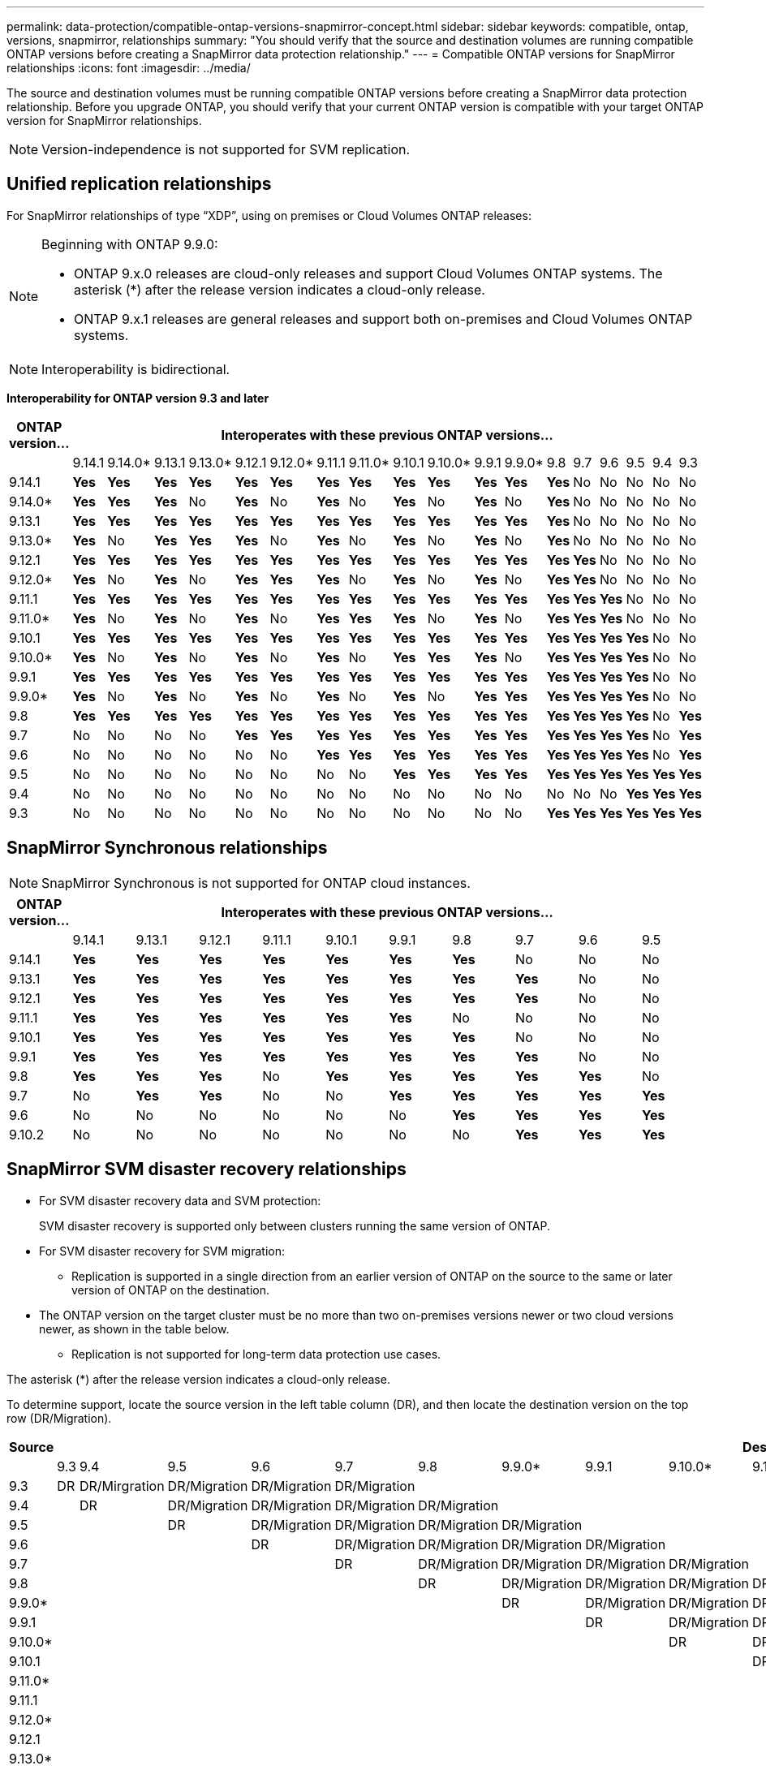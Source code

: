 ---
permalink: data-protection/compatible-ontap-versions-snapmirror-concept.html
sidebar: sidebar
keywords: compatible, ontap, versions, snapmirror, relationships
summary: "You should verify that the source and destination volumes are running compatible ONTAP versions before creating a SnapMirror data protection relationship."
---
= Compatible ONTAP versions for SnapMirror relationships
:icons: font
:imagesdir: ../media/

[.lead]
The source and destination volumes must be running compatible ONTAP versions before creating a SnapMirror data protection relationship. Before you upgrade ONTAP, you should verify that your current ONTAP version is compatible with your target ONTAP version for SnapMirror relationships.  

[NOTE]
Version-independence is not supported for SVM replication.

== Unified replication relationships

For SnapMirror relationships of type "`XDP`", using on premises or Cloud Volumes ONTAP releases:

[NOTE]
====
Beginning with ONTAP 9.9.0:

* ONTAP 9.x.0 releases are cloud-only releases and support Cloud Volumes ONTAP systems. The asterisk (*) after the release version indicates a cloud-only release.
* ONTAP 9.x.1 releases are general releases and support both on-premises and Cloud Volumes ONTAP systems.
====

[NOTE]
Interoperability is bidirectional.

*Interoperability for ONTAP version 9.3 and later*

|===																																											
																																											
h|	ONTAP version…	18+h|					Interoperates with these previous ONTAP versions…																																				
																																											
|		|	9.14.1	|	9.14.0*	|	9.13.1	|	9.13.0*	|	9.12.1	|	9.12.0*	|	9.11.1	|	9.11.0*	|	9.10.1	|	9.10.0*	|	9.9.1	|	9.9.0*	|	9.8	|	9.7	|	9.6	|	9.5	|	9.4	|	9.3						
|	9.14.1	|	*Yes*	|	*Yes*	|	*Yes*	|	*Yes*	|	*Yes*	|	*Yes*	|	*Yes*	|	*Yes*	|	*Yes*	|	*Yes*	|	*Yes*	|	*Yes*	|	*Yes*	|	No	|	No	|	No	|	No	|	No						
|	9.14.0*	|	*Yes*	|	*Yes*	|	*Yes*	|	No	|	*Yes*	|	No	|	*Yes*	|	No	|	*Yes*	|	No	|	*Yes*	|	No	|	*Yes*	|	No	|	No	|	No	|	No	|	No						
|	9.13.1	|	*Yes*	|	*Yes*	|	*Yes*	|	*Yes*	|	*Yes*	|	*Yes*	|	*Yes*	|	*Yes*	|	*Yes*	|	*Yes*	|	*Yes*	|	*Yes*	|	*Yes*	|	No	|	No	|	No	|	No	|	No						
|	9.13.0*	|	*Yes*	|	No	|	*Yes*	|	*Yes*	|	*Yes*	|	No	|	*Yes*	|	No	|	*Yes*	|	No	|	*Yes*	|	No	|	*Yes*	|	No	|	No	|	No	|	No	|	No						
|	9.12.1	|	*Yes*	|	*Yes*	|	*Yes*	|	*Yes*	|	*Yes*	|	*Yes*	|	*Yes*	|	*Yes*	|	*Yes*	|	*Yes*	|	*Yes*	|	*Yes*	|	*Yes*	|	*Yes*	|	No	|	No	|	No	|	No						
|	9.12.0*	|	*Yes*	|	No	|	*Yes*	|	No	|	*Yes*	|	*Yes*	|	*Yes*	|	No	|	*Yes*	|	No	|	*Yes*	|	No	|	*Yes*	|	*Yes*	|	No	|	No	|	No	|	No						
|	9.11.1	|	*Yes*	|	*Yes*	|	*Yes*	|	*Yes*	|	*Yes*	|	*Yes*	|	*Yes*	|	*Yes*	|	*Yes*	|	*Yes*	|	*Yes*	|	*Yes*	|	*Yes*	|	*Yes*	|	*Yes*	|	No	|	No	|	No						
|	9.11.0*	|	*Yes*	|	No	|	*Yes*	|	No	|	*Yes*	|	No	|	*Yes*	|	*Yes*	|	*Yes*	|	No	|	*Yes*	|	No	|	*Yes*	|	*Yes*	|	*Yes*	|	No	|	No	|	No						
|	9.10.1	|	*Yes*	|	*Yes*	|	*Yes*	|	*Yes*	|	*Yes*	|	*Yes*	|	*Yes*	|	*Yes*	|	*Yes*	|	*Yes*	|	*Yes*	|	*Yes*	|	*Yes*	|	*Yes*	|	*Yes*	|	*Yes*	|	No	|	No						
|	9.10.0*	|	*Yes*	|	No	|	*Yes*	|	No	|	*Yes*	|	No	|	*Yes*	|	No	|	*Yes*	|	*Yes*	|	*Yes*	|	No	|	*Yes*	|	*Yes*	|	*Yes*	|	*Yes*	|	No	|	No						
|	9.9.1	|	*Yes*	|	*Yes*	|	*Yes*	|	*Yes*	|	*Yes*	|	*Yes*	|	*Yes*	|	*Yes*	|	*Yes*	|	*Yes*	|	*Yes*	|	*Yes*	|	*Yes*	|	*Yes*	|	*Yes*	|	*Yes*	|	No	|	No						
|	9.9.0*	|	*Yes*	|	No	|	*Yes*	|	No	|	*Yes*	|	No	|	*Yes*	|	No	|	*Yes*	|	No	|	*Yes*	|	*Yes*	|	*Yes*	|	*Yes*	|	*Yes*	|	*Yes*	|	No	|	No						
|	9.8	|	*Yes*	|	*Yes*	|	*Yes*	|	*Yes*	|	*Yes*	|	*Yes*	|	*Yes*	|	*Yes*	|	*Yes*	|	*Yes*	|	*Yes*	|	*Yes*	|	*Yes*	|	*Yes*	|	*Yes*	|	*Yes*	|	No	|	*Yes*						
|	9.7	|	No	|	No	|	No	|	No	|	*Yes*	|	*Yes*	|	*Yes*	|	*Yes*	|	*Yes*	|	*Yes*	|	*Yes*	|	*Yes*	|	*Yes*	|	*Yes*	|	*Yes*	|	*Yes*	|	No	|	*Yes*						
|	9.6	|	No	|	No	|	No	|	No	|	No	|	No	|	*Yes*	|	*Yes*	|	*Yes*	|	*Yes*	|	*Yes*	|	*Yes*	|	*Yes*	|	*Yes*	|	*Yes*	|	*Yes*	|	No	|	*Yes*						
|	9.5	|	No	|	No	|	No	|	No	|	No	|	No	|	No	|	No	|	*Yes*	|	*Yes*	|	*Yes*	|	*Yes*	|	*Yes*	|	*Yes*	|	*Yes*	|	*Yes*	|	*Yes*	|	*Yes*						
|	9.4	|	No	|	No	|	No	|	No	|	No	|	No	|	No	|	No	|	No	|	No	|	No	|	No	|	No	|	No	|	No	|	*Yes*	|	*Yes*	|	*Yes*						
|	9.3	|	No	|	No	|	No	|	No	|	No	|	No	|	No	|	No	|	No	|	No	|	No	|	No	|	*Yes*	|	*Yes*	|	*Yes*	|	*Yes*	|	*Yes*	|	*Yes*						
|===																																											
																																	
																																																													

== SnapMirror Synchronous relationships

[NOTE]
====
SnapMirror Synchronous is not supported for ONTAP cloud instances.
====

|===																									
																									
h|	ONTAP version…	10+h|					Interoperates with these previous ONTAP versions…																		
																									
|		|	9.14.1	|	9.13.1	|	9.12.1	|	9.11.1	|	9.10.1	|	9.9.1	|	9.8	|	9.7	|	9.6	|	9.5				
|	9.14.1	|	*Yes*	|	*Yes*	|	*Yes*	|	*Yes*	|	*Yes*	|	*Yes*	|	*Yes*	|	No	|	No	|	No				
|	9.13.1	|	*Yes*	|	*Yes*	|	*Yes*	|	*Yes*	|	*Yes*	|	*Yes*	|	*Yes*	|	*Yes*	|	No	|	No				
|	9.12.1	|	*Yes*	|	*Yes*	|	*Yes*	|	*Yes*	|	*Yes*	|	*Yes*	|	*Yes*	|	*Yes*	|	No	|	No				
|	9.11.1	|	*Yes*	|	*Yes*	|	*Yes*	|	*Yes*	|	*Yes*	|	*Yes*	|	No	|	No	|	No	|	No				
|	9.10.1	|	*Yes*	|	*Yes*	|	*Yes*	|	*Yes*	|	*Yes*	|	*Yes*	|	*Yes*	|	No	|	No	|	No				
|	9.9.1	|	*Yes*	|	*Yes*	|	*Yes*	|	*Yes*	|	*Yes*	|	*Yes*	|	*Yes*	|	*Yes*	|	No	|	No				
|	9.8	|	*Yes*	|	*Yes*	|	*Yes*	|	No	|	*Yes*	|	*Yes*	|	*Yes*	|	*Yes*	|	*Yes*	|	No				
|	9.7	|	No	|	*Yes*	|	*Yes*	|	No	|	No	|	*Yes*	|	*Yes*	|	*Yes*	|	*Yes*	|	*Yes*				
|	9.6	|	No	|	No	|	No	|	No	|	No	|	No	|	*Yes*	|	*Yes*	|	*Yes*	|	*Yes*				
|	9.10.2	|	No	|	No	|	No	|	No	|	No	|	No	|	No	|	*Yes*	|	*Yes*	|	*Yes*				
|===																									



== SnapMirror SVM disaster recovery relationships

* For SVM disaster recovery data and SVM protection:
+
SVM disaster recovery is supported only between clusters running the same version of ONTAP.

* For SVM disaster recovery for SVM migration:

** Replication is supported in a single direction from an earlier version of ONTAP on the source to the same or later version of ONTAP on the destination.

* The ONTAP version on the target cluster must be no more than two on-premises versions newer or two cloud versions newer, as shown in the table below.

** Replication is not supported for long-term data protection use cases.

The asterisk (*) after the release version indicates a cloud-only release.

To determine support, locate the source version in the left table column (DR), and then locate the destination version on the top row (DR/Migration).									

|===																																					
																																					
h|	Source	18+h|			Destination																																
																																					
|		|	9.3	|	9.4	|	9.5	|	9.6	|	9.7	|	9.8	|	9.9.0*	|	9.9.1	|	9.10.0*	|	9.10.1	|	9.11.0*	|	9.11.1	|	9.12.0*	|	9.12.1	|	9.13.0*	|	9.13.1	|	9.14.0*	|	9.14.1
|	9.3	|	DR	|	DR/Mirgration	|	DR/Migration	|	DR/Migration	|	DR/Migration	|		|		|		|		|		|		|		|		|		|		|		|		|	
|	9.4	|		|	DR	|	DR/Migration	|	DR/Migration	|	DR/Migration	|	DR/Migration	|		|		|		|		|		|		|		|		|		|		|		|	
|	9.5	|		|		|	DR	|	DR/Migration	|	DR/Migration	|	DR/Migration	|	DR/Migration	|		|		|		|		|		|		|		|		|		|		|	
|	9.6	|		|		|		|	DR	|	DR/Migration	|	DR/Migration	|	DR/Migration	|	DR/Migration	|		|		|		|		|		|		|		|		|		|	
|	9.7	|		|		|		|		|	DR	|	DR/Migration	|	DR/Migration	|	DR/Migration	|	DR/Migration	|		|		|		|		|		|		|		|		|	
|	9.8	|		|		|		|		|		|	DR	|	DR/Migration	|	DR/Migration	|	DR/Migration	|	DR/Migration	|		|		|		|		|		|		|		|	
|	9.9.0*	|		|		|		|		|		|		|	DR	|	DR/Migration	|	DR/Migration	|	DR/Migration	|	DR/Migration	|		|		|		|		|		|		|	
|	9.9.1	|		|		|		|		|		|		|		|	DR	|	DR/Migration	|	DR/Migration	|	DR/Migration	|	DR/Migration	|		|		|		|		|		|	
|	9.10.0*	|		|		|		|		|		|		|		|		|	DR	|	DR/Migration	|	DR/Migration	|	DR/Migration	|	DR/Migration	|		|		|		|		|	
|	9.10.1	|		|		|		|		|		|		|		|		|		|	DR	|	DR/Migration	|	DR/Migration	|	DR/Migration	|	DR/Migration	|		|		|		|	
|	9.11.0*	|		|		|		|		|		|		|		|		|		|		|	DR	|	DR/Migration	|	DR/Migration	|	DR/Migration	|	DR/Migration	|		|		|	
|	9.11.1	|		|		|		|		|		|		|		|		|		|		|		|	DR	|	DR/Migration	|	DR/Migration	|	DR/Migration	|	DR/Migration	|		|	
|	9.12.0*	|		|		|		|		|		|		|		|		|		|		|		|		|	DR	|	DR/Migration	|	DR/Migration	|	DR/Migration	|	DR/Migration	|	
|	9.12.1	|		|		|		|		|		|		|		|		|		|		|		|		|		|	DR	|	DR/Migration	|	DR/Migration	|	DR/Migration	|	DR/Migration
|	9.13.0*	|		|		|		|		|		|		|		|		|		|		|		|		|		|		|	DR	|	DR/Migration	|	DR/Migration	|	DR/Migration
|	9.13.1	|		|		|		|		|		|		|		|		|		|		|		|		|		|		|		|	DR	|	DR/Migration	|	DR/Migration
|	9.14.0*	|		|		|		|		|		|		|		|		|		|		|		|		|		|		|		|		|	DR	|	DR/Migration
|	9.14.1	|		|		|		|		|		|		|		|		|		|		|		|		|		|		|		|		|		|	DR
|===																																					

                                                                                    															
== SnapMirror disaster recovery relationships

For SnapMirror relationships of type "`DP`" and policy type "`async-mirror`":
[NOTE]
====
DP-type mirrors cannot be initialized beginning with ONTAP 9.11.1 and are completely deprecated in ONTAP 9.12.1. For more information, see link:https://mysupport.netapp.com/info/communications/ECMLP2880221.html[Deprecation of data protection SnapMirror relationships^].
====

[NOTE]
====
In the following table, the column on the left indicates the ONTAP version on the source volume, and the top row indicates the ONTAP versions you can have on your destination volume.
====

|===																									
																									
h|	Source	12+h|	Destination																						
																									
|		|	9.11.1	|	9.10.1	|	9.9.1	|	9.8	|	9.7	|	9.6	|	9.5	|	9.4	|	9.3	|	9.2	|	9.1	|	9
|	9.11.1	|	Yes	|	No	|	No	|	No	|	No	|	No	|	No	|	No	|	No	|	No	|	No	|	No
|	9.10.1	|	Yes	|	Yes	|	No	|	No	|	No	|	No	|	No	|	No	|	No	|	No	|	No	|	No
|	9.9.1	|	Yes	|	Yes	|	Yes	|	No	|	No	|	No	|	No	|	No	|	No	|	No	|	No	|	No
|	9.8	|	No	|	Yes	|	Yes	|	Yes	|	No	|	No	|	No	|	No	|	No	|	No	|	No	|	No
|	9.7	|	No	|	No	|	Yes	|	Yes	|	Yes	|	No	|	No	|	No	|	No	|	No	|	No	|	No
|	9.6	|	No	|	No	|	No	|	Yes	|	Yes	|	Yes	|	No	|	No	|	No	|	No	|	No	|	No
|	9.5	|	No	|	No	|	No	|	No	|	Yes	|	Yes	|	Yes	|	No	|	No	|	No	|	No	|	No
|	9.4	|	No	|	No	|	No	|	No	|	No	|	Yes	|	Yes	|	Yes	|	No	|	No	|	No	|	No
|	9.3	|	No	|	No	|	No	|	No	|	No	|	No	|	Yes	|	Yes	|	Yes	|	No	|	No	|	No
|	9.2	|	No	|	No	|	No	|	No	|	No	|	No	|	No	|	Yes	|	Yes	|	Yes	|	No	|	No
|	9.1	|	No	|	No	|	No	|	No	|	No	|	No	|	No	|	No	|	Yes	|	Yes	|	Yes	|	No
|	9	|	No	|	No	|	No	|	No	|	No	|	No	|	No	|	No	|	No	|	Yes	|	Yes	|	Yes
|===																									
																																
[NOTE]
====
Interoperability is not bidirectional.
====

// 2023-Nov-30, issue# 1176
// 2023-Oct-26, ONTAPDOC-1444
// 2023 Nov 15, ONTAPDOC 1459
// 2023-Oct-24, ONTAP-1430
// 2023-Sept-25, ONTAPDOC-1379
// 2023-Aug 30, Jira 1257
// 2023-Aug-14, remove n/a references in Unified replication table
// 2023-July-31, ONTAPDOC-1113
// 2023-May-25, issue #939
// 2023-Apr-18, issue# 882
// 2023-Apr-17, ONTAPDOC-1006
// 2023-Mar-17, issue# 851
// 2022-Dec-1. issue# 724
// 2022-Nov-29, issue# 716
// 2022-Oct-5, update for 9.12.1
// 2021-11-1, add ONTAP 9.10.1 to table
// 2021-11-10, NetApp docs issue #233
// 2022-1-23. remove FSx references
// 2022-2-10, update Unified replication table for 9.11.0
// 2022-3-31, update DP and Unified replication table for 9.11.1
// 2022-5-3, add note about DP relationship deprecation in DP table
// 2022-7-26, update XDP table for 9.12.0
// 2022-8-1. update DP table and move to end of topic
// 2022-8-3, update with feedback from BURT 1493724
